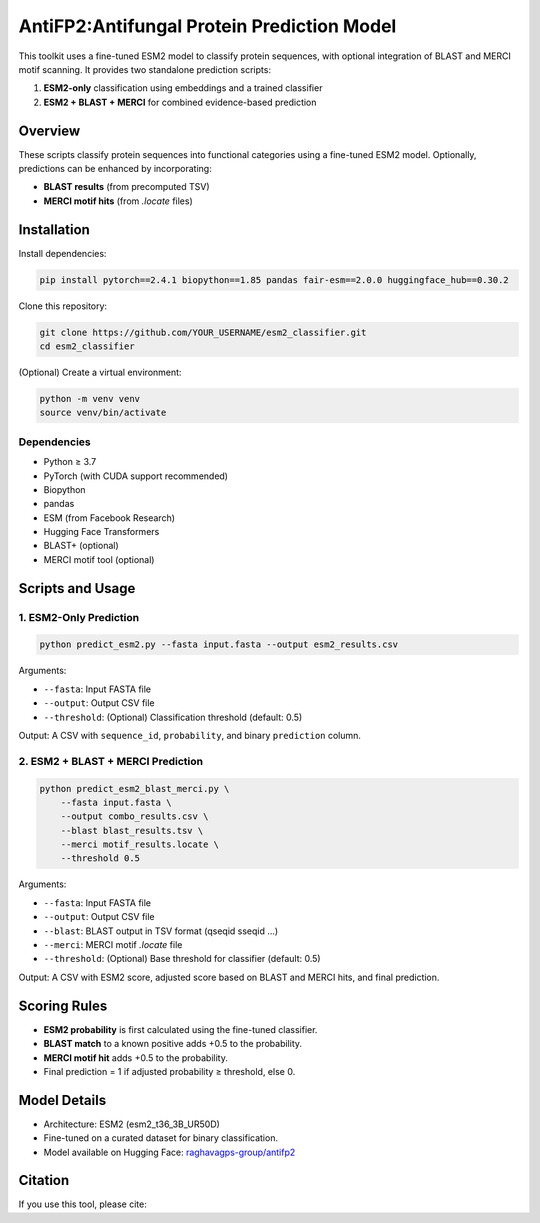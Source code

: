 ====================================
AntiFP2:Antifungal Protein Prediction Model
====================================

This toolkit uses a fine-tuned ESM2 model to classify protein sequences, with optional integration of BLAST and MERCI motif scanning. It provides two standalone prediction scripts:

1. **ESM2-only** classification using embeddings and a trained classifier
2. **ESM2 + BLAST + MERCI** for combined evidence-based prediction

|huggingface| |license|

.. |huggingface| image:: https://img.shields.io/badge/model-huggingface-blue.svg
    :alt: Model on Hugging Face
    :scale: 100%
    :target: https://huggingface.co/raghavagps-group/antifp2

.. |license| image:: https://img.shields.io/badge/license-MIT-green.svg
    :alt: License
    :scale: 100%
    :target: https://opensource.org/licenses/MIT

Overview
========

These scripts classify protein sequences into functional categories using a fine-tuned ESM2 model. Optionally, predictions can be enhanced by incorporating:

- **BLAST results** (from precomputed TSV)
- **MERCI motif hits** (from `.locate` files)

Installation
============

Install dependencies:

.. code-block:: sh

    pip install pytorch==2.4.1 biopython==1.85 pandas fair-esm==2.0.0 huggingface_hub==0.30.2

Clone this repository:

.. code-block:: sh

    git clone https://github.com/YOUR_USERNAME/esm2_classifier.git
    cd esm2_classifier

(Optional) Create a virtual environment:

.. code-block:: sh

    python -m venv venv
    source venv/bin/activate

Dependencies
------------

- Python ≥ 3.7
- PyTorch (with CUDA support recommended)
- Biopython
- pandas
- ESM (from Facebook Research)
- Hugging Face Transformers
- BLAST+ (optional)
- MERCI motif tool (optional)

Scripts and Usage
=================

1. ESM2-Only Prediction
-----------------------

.. code-block:: sh

    python predict_esm2.py --fasta input.fasta --output esm2_results.csv

Arguments:

- ``--fasta``: Input FASTA file
- ``--output``: Output CSV file
- ``--threshold``: (Optional) Classification threshold (default: 0.5)

Output: A CSV with ``sequence_id``, ``probability``, and binary ``prediction`` column.

2. ESM2 + BLAST + MERCI Prediction
----------------------------------

.. code-block:: sh

    python predict_esm2_blast_merci.py \
        --fasta input.fasta \
        --output combo_results.csv \
        --blast blast_results.tsv \
        --merci motif_results.locate \
        --threshold 0.5

Arguments:

- ``--fasta``: Input FASTA file
- ``--output``: Output CSV file
- ``--blast``: BLAST output in TSV format (qseqid sseqid ...)
- ``--merci``: MERCI motif `.locate` file
- ``--threshold``: (Optional) Base threshold for classifier (default: 0.5)

Output: A CSV with ESM2 score, adjusted score based on BLAST and MERCI hits, and final prediction.

Scoring Rules
=============

- **ESM2 probability** is first calculated using the fine-tuned classifier.
- **BLAST match** to a known positive adds +0.5 to the probability.
- **MERCI motif hit** adds +0.5 to the probability.
- Final prediction = 1 if adjusted probability ≥ threshold, else 0.

Model Details
=============

- Architecture: ESM2 (esm2_t36_3B_UR50D)
- Fine-tuned on a curated dataset for binary classification.
- Model available on Hugging Face:
  `raghavagps-group/antifp2 <https://huggingface.co/raghavagps-group/antifp2>`_

Citation
========

If you use this tool, please cite:

